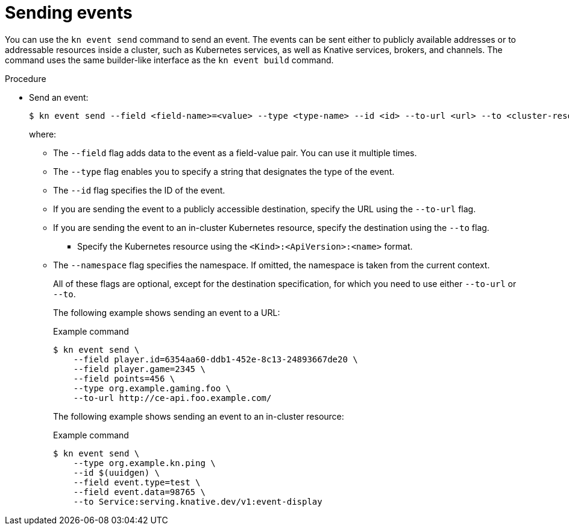 [id="serverless-send-events-kn_{context}"]
= Sending events

You can use the `kn event send` command to send an event. The events can be sent either to publicly available addresses or to addressable resources inside a cluster, such as Kubernetes services, as well as Knative services, brokers, and channels. The command uses the same builder-like interface as the `kn event build` command.

.Procedure

* Send an event:
+
[source,terminal]
----
$ kn event send --field <field-name>=<value> --type <type-name> --id <id> --to-url <url> --to <cluster-resource> --namespace <namespace>
----
where:
** The `--field` flag adds data to the event as a field-value pair. You can use it multiple times.
** The `--type` flag enables you to specify a string that designates the type of the event.
** The `--id` flag specifies the ID of the event.
** If you are sending the event to a publicly accessible destination, specify the URL using the `--to-url` flag.
** If you are sending the event to an in-cluster Kubernetes resource, specify the destination using the `--to` flag.
*** Specify the Kubernetes resource using the `<Kind>:<ApiVersion>:<name>` format.
** The `--namespace` flag specifies the namespace. If omitted, the namespace is taken from the current context.
+
All of these flags are optional, except for the destination specification, for which you need to use either `--to-url` or `--to`.
+
The following example shows sending an event to a URL:
+
.Example command
[source,terminal]
----
$ kn event send \
    --field player.id=6354aa60-ddb1-452e-8c13-24893667de20 \
    --field player.game=2345 \
    --field points=456 \
    --type org.example.gaming.foo \
    --to-url http://ce-api.foo.example.com/
----
+
The following example shows sending an event to an in-cluster resource:
+
.Example command
[source,terminal]
----
$ kn event send \
    --type org.example.kn.ping \
    --id $(uuidgen) \
    --field event.type=test \
    --field event.data=98765 \
    --to Service:serving.knative.dev/v1:event-display
----

